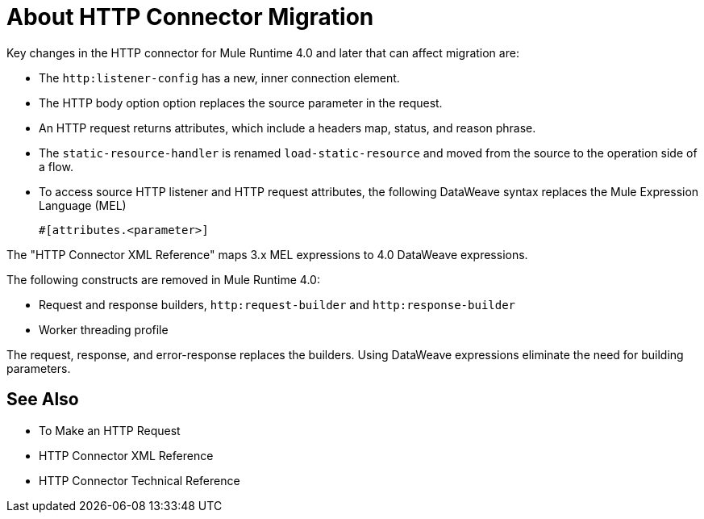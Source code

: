 = About HTTP Connector Migration
:keywords: http, https, request, requester

Key changes in the HTTP connector for Mule Runtime 4.0 and later that can affect migration are:

* The `http:listener-config` has a new, inner connection element. 
* The HTTP body option option replaces the source parameter in the request.
* An HTTP request returns attributes, which include a headers map, status, and reason phrase.
* The `static-resource-handler` is renamed `load-static-resource` and moved from the source to the operation side of a flow.
+
* To access source HTTP listener and HTTP request attributes, the following DataWeave syntax replaces the Mule Expression Language (MEL)
+
`#[attributes.<parameter>]`

The "HTTP Connector XML Reference" maps 3.x MEL expressions to 4.0 DataWeave expressions.

The following constructs are removed in Mule Runtime 4.0:

* Request and response builders, `http:request-builder` and `http:response-builder`
* Worker threading profile

The request, response, and error-response replaces the builders. Using DataWeave expressions eliminate the need for building parameters.

== See Also

* To Make an HTTP Request
* HTTP Connector XML Reference
* HTTP Connector Technical Reference

